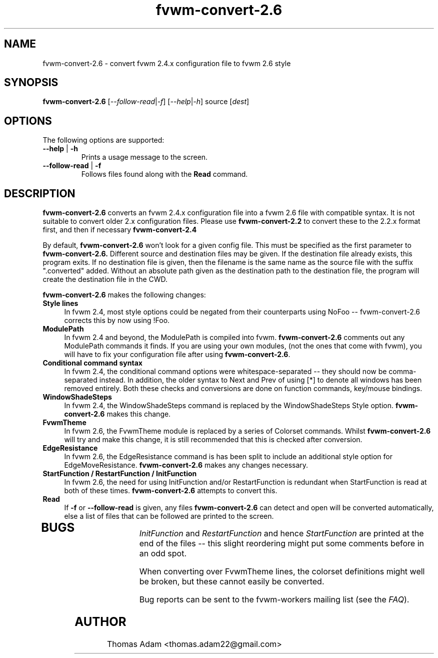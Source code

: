 .\" @(#)fvwm-2.6.5 20 April 2012
.TH fvwm-convert-2.6 1 "20 April 2012 (2.6.5)" Fvwm "Fvwm Modules"
.SH NAME
fvwm-convert-2.6 \- convert fvwm 2.4.x configuration file to fvwm 2.6 style
.SH SYNOPSIS
.B fvwm-convert-2.6
.RI [ --follow-read | -f ]
.RI [ --help | -h ]
.RI source
.RI [ dest ]
.SH OPTIONS
The following options are supported:
.IP "\fB\-\-help\fR | \fB\-h\fR"
Prints a usage message to the screen.
.IP "\fB\-\-follow\-read\fR | \fB\-f\fR"
Follows files found along with the
.B Read
command.
.SH DESCRIPTION
.B fvwm-convert-2.6
converts an fvwm 2.4.x configuration file into a fvwm 2.6
file with compatible syntax.  It is not suitable to convert older 2.x
configuration files.  Please use
.B fvwm-convert-2.2
to convert these to the 2.2.x format first, and then if necessary
.B fvwm-convert-2.4
.PP
By default,
.B fvwm-convert-2.6
won't look for a given config file.  This must be specified as the first
parameter to
.B fvwm-convert-2.6.  
Different source and destination files may be given.
If the destination file already exists, this program exits.
If no destination file is given, then the filename is 
the same name as the source file with the suffix ".converted"
added.  Without an absolute path given as the destination path to the
destination file, the program will create the destination file in the CWD.
.PP
.B fvwm-convert-2.6
makes the following changes:
.TP 4
.B Style lines
In fvwm 2.4, most style options could be negated from their counterparts
using NoFoo -- fvwm-convert-2.6 corrects this by now using !Foo.
.TP 4
.B ModulePath
In fvwm 2.4 and beyond, the ModulePath is compiled into fvwm.
.B fvwm-convert-2.6
comments out any ModulePath commands it finds.
If you are using your own modules, (not the ones that come with fvwm),
you will have to fix your configuration file after using
.BR fvwm-convert-2.6 .
.TP 4
.B Conditional command syntax
In fvwm 2.4, the conditional command options were whitespace-separated --
they should now be comma-separated instead.  In addition, the older syntax
to Next and Prev of using [*] to denote all windows has been removed
entirely.  Both these checks and conversions are done on function commands,
key/mouse bindings.
.TP 4
.B WindowShadeSteps
In fvwm 2.4, the WindowShadeSteps command is replaced by the
WindowShadeSteps Style option.
.B fvwm-convert-2.6
makes this change.
.TP 4
.B FvwmTheme
In fvwm 2.6, the FvwmTheme module is replaced by a series of Colorset
commands.  Whilst
.B fvwm-convert-2.6
will try and make this change, it is still recommended that this is checked
after conversion.
.TP 4
.B EdgeResistance
In fvwm 2.6, the EdgeResistance command is has been split to include an
additional style option for EdgeMoveResistance.
.B fvwm-convert-2.6
makes any changes necessary.
.TP 4
.B StartFunction / RestartFunction / InitFunction
In fvwm 2.6, the need for using InitFunction and/or RestartFunction is
redundant when StartFunction is read at both of these times.
.B fvwm-convert-2.6 
attempts to convert this.
.TP 4
.B Read
If 
.B -f
or
.B --follow-read
is given, any files
.B fvwm-convert-2.6
can detect and open will be converted automatically, else a list of files
that can be followed are printed to the screen.

.TP 4
.SH BUGS

.I InitFunction
and
.I RestartFunction
and hence
.I StartFunction
are printed at the end of the files -- this slight reordering might put some
comments before in an odd spot.

When converting over FvwmTheme lines, the colorset definitions might well be
broken, but these cannot easily be converted.

Bug reports can be sent to the fvwm-workers mailing list (see the
.IR FAQ ).
.SH AUTHOR
Thomas Adam <thomas.adam22@gmail.com>
